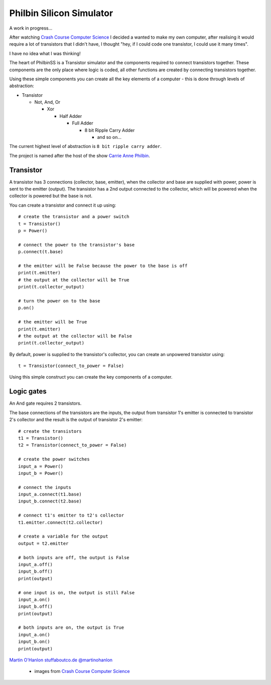 Philbin Silicon Simulator
=========================

A work in progress...  

After watching `Crash Course Computer Science`_ I decided a wanted to make my own computer, after realising it would require a lot of transistors that I didn't have, I thought "hey, if I could code one transistor, I could use it many times".  

I have no idea what I was thinking!

The heart of PhilbinSS is a Transistor simulator and the components required to connect transistors together. These components are the only place where logic is coded, all other functions are created by connecting transistors together. 

Using these simple components you can create all the key elements of a computer - this is done through levels of abstraction:

* Transistor 
  
  * Not, And, Or 
  
    * Xor  
  
      * Half Adder
  
        * Full Adder
  
          * 8 bit Ripple Carry Adder
  
            * and so on...  

The current highest level of abstraction is ``8 bit ripple carry adder``.

The project is named after the host of the show `Carrie Anne Philbin`_.


Transistor
----------

A transistor has 3 connections (collector, base, emitter), when the collector and base are supplied with power, power is sent to the emitter (output). The transistor has a 2nd output connected to the collector, which will be powered when the collector is powered but the base is not.

You can create a transistor and connect it up using::

    # create the transistor and a power switch
    t = Transistor()
    p = Power()

    # connect the power to the transistor's base 
    p.connect(t.base)
    
    # the emitter will be False because the power to the base is off 
    print(t.emitter)
    # the output at the collector will be True
    print(t.collector_output)
    
    # turn the power on to the base
    p.on()

    # the emitter will be True
    print(t.emitter)
    # the output at the collector will be False
    print(t.collector_output)
    
By default, power is supplied to the transistor's collector, you can create an unpowered transistor using:: 

    t = Transistor(connect_to_power = False)

Using this simple construct you can create the key components of a computer.

Logic gates
-----------

An And gate requires 2 transistors.

|andlogicgate|

The base connections of the transistors are the inputs, the output from transistor 1's emitter is connected to transistor 2's collector and the result is the output of transistor 2's emitter::

    # create the transistors
    t1 = Transistor()
    t2 = Transistor(connect_to_power = False)

    # create the power switches 
    input_a = Power()
    input_b = Power()

    # connect the inputs 
    input_a.connect(t1.base)
    input_b.connect(t2.base)

    # connect t1's emitter to t2's collector
    t1.emitter.connect(t2.collector)

    # create a variable for the output
    output = t2.emitter

    # both inputs are off, the output is False
    input_a.off()
    input_b.off()
    print(output)

    # one input is on, the output is still False
    input_a.on()
    input_b.off()
    print(output)

    # both inputs are on, the output is True
    input_a.on()
    input_b.on()
    print(output)

`Martin O'Hanlon`_ `stuffaboutco.de`_ `@martinohanlon`_

 * images from `Crash Course Computer Science`_

.. _Martin O'Hanlon: https://github.com/martinohanlon
.. _stuffaboutco.de: http://stuffaboutco.de
.. _@martinohanlon: https://twitter.com/martinohanlon
.. _Crash Course Computer Science: https://www.youtube.com/watch?v=tpIctyqH29Q&list=PL8dPuuaLjXtNlUrzyH5r6jN9ulIgZBpdo
.. _Carrie Anne Philbin: https://twitter.com/MissPhilbin 

.. |andlogicgate| image:: docs/images/and.png
   :alt: and logic gate
